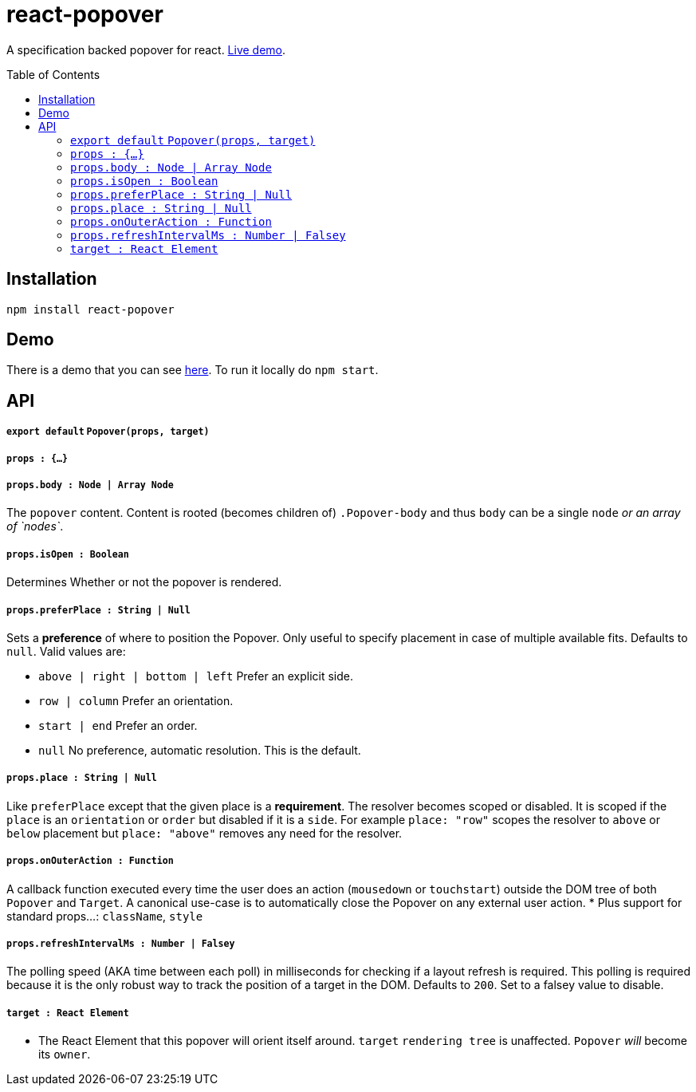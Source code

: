 # react-popover
:toc: macro

A specification backed popover for react. https://littlebits.github.io/react-popover/build[Live demo].


toc::[]


## Installation

----
npm install react-popover
----


## Demo

There is a demo that you can see https://littlebits.github.io/react-popover/build[here]. To run it locally do `npm start`.


## API

##### `export default` `Popover(props, target)`

##### `props : {...}`

##### `props.body : Node | Array Node`
The `popover` content. Content is rooted (becomes children of) `.Popover-body` and thus `body` can be a single `node` _or an array of `nodes`_.

##### `props.isOpen : Boolean`
Determines Whether or not the popover is rendered.

##### `props.preferPlace : String | Null`
Sets a ***preference*** of where to position the Popover. Only useful to specify placement in case of multiple available fits. Defaults to `null`. Valid values are:

* `above | right | bottom | left` Prefer an explicit side.
* `row | column` Prefer an orientation.
* `start | end` Prefer an order.
* `null` No preference, automatic resolution. This is the default.

##### `props.place : String | Null`
Like `preferPlace` except that the given place is a ***requirement***. The resolver becomes scoped or disabled. It is scoped if the `place` is an `orientation` or `order` but disabled if it is a `side`. For example `place: "row"` scopes the resolver to `above` or `below` placement but `place: "above"` removes any need for the resolver.

##### `props.onOuterAction : Function`
A callback function executed every time the user does an action (`mousedown` or `touchstart`) outside the DOM tree of both `Popover` and `Target`. A canonical use-case is to automatically close the Popover on any external user action.
* Plus support for standard props...: `className`, `style`

##### `props.refreshIntervalMs : Number | Falsey`
The polling speed (AKA time between each poll) in milliseconds for checking if a layout refresh is required. This polling is required because it is the only robust way to track the position of a target in the DOM. Defaults to `200`. Set to a falsey value to disable.


##### `target : React Element`

- The React Element that this popover will orient itself around. `target` `rendering tree` is unaffected. `Popover` _will_ become its `owner`.
